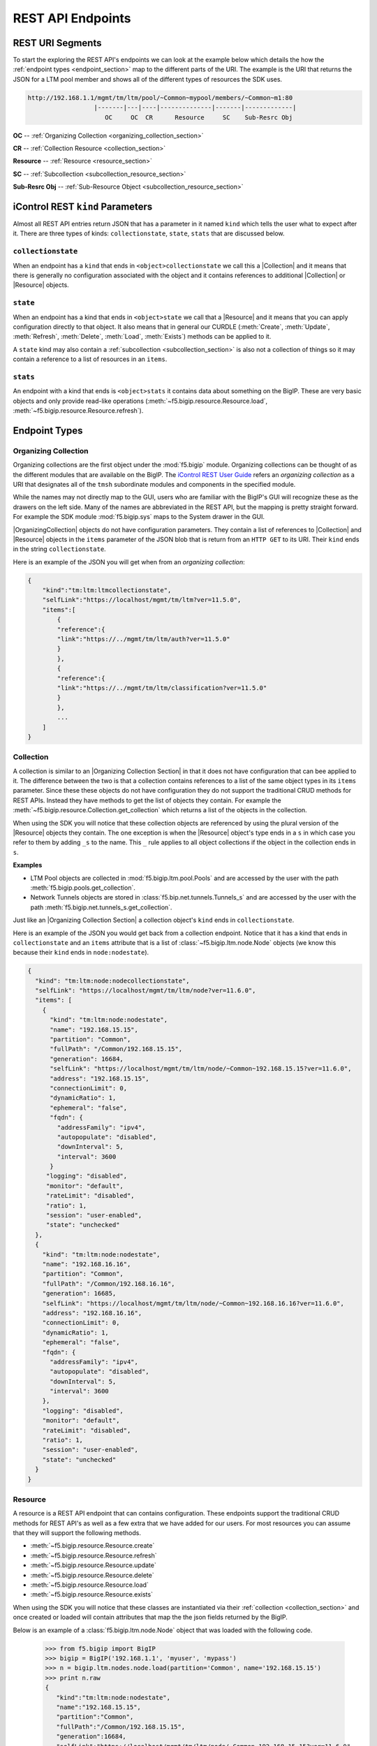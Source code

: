 REST API Endpoints
==================

REST URI Segments
-----------------
To start the exploring the REST API's endpoints we can look at the example
below which details the how the :ref:`endpoint types <endpoint_section>` map to
the different parts of the URI.  The example is the URI that returns the JSON
for a LTM pool member and shows all of the different types of resources the SDK
uses.

.. code::

    http://192.168.1.1/mgmt/tm/ltm/pool/~Common~mypool/members/~Common~m1:80
                      |-------|---|----|--------------|-------|-------------|
                         OC     OC  CR      Resource     SC    Sub-Resrc Obj

**OC** -- :ref:`Organizing Collection <organizing_collection_section>`

**CR** -- :ref:`Collection Resource <collection_section>`

**Resource** -- :ref:`Resource <resource_section>`

**SC** -- :ref:`Subcollection <subcollection_resource_section>`

**Sub-Resrc Obj** -- :ref:`Sub-Resource Object <subcollection_resource_section>`

iControl REST ``kind`` Parameters
---------------------------------
Almost all REST API entries return JSON that has a parameter in it named
``kind`` which tells the user what to expect after it.  There are three types
of kinds: ``collectionstate``, ``state``, ``stats`` that are discussed below.

``collectionstate``
~~~~~~~~~~~~~~~~~~~
When an endpoint has a ``kind`` that ends in ``<object>collectionstate`` we
call this a |Collection| and it means that there is generally no configuration
associated with the object and it contains references to additional
|Collection| or |Resource| objects.

``state``
~~~~~~~~~
When an endpoint has a kind that ends in ``<object>state`` we call that a
|Resource| and it means that you can apply configuration directly to
that object.  It also means that in general our CURDLE (:meth:`Create`,
:meth:`Update`, :meth:`Refresh`, :meth:`Delete`, :meth:`Load`, :meth:`Exists`)
methods can be applied to it.


A ``state`` kind may also contain a :ref:`subcollection <subcollection_section>`
is also not a collection of things so it may contain a reference to a list of
resources in an ``items``.

``stats``
~~~~~~~~~
An endpoint with a kind that ends is ``<object>stats`` it contains data about
something on the BigIP.  These are very basic objects and only provide
read-like operations (:meth:`~f5.bigip.resource.Resource.load`,
:meth:`~f5.bigip.resource.Resource.refresh`).


.. _endpoint_section:

Endpoint Types
--------------

.. _organizing_collection_section:

Organizing Collection
~~~~~~~~~~~~~~~~~~~~~
Organizing collections are the first object under the :mod:`f5.bigip` module.
Organizing collections can be thought of as the different modules that are
available on the BigIP. The `iControl REST User Guide <https://devcentral.f5.com/d/the-user-guide-for-the-icontrol-rest-interface-in-big-ip-version-1160?download=true>`_
refers an *organizing collection* as a URI that designates all of the ``tmsh``
subordinate modules and components in the specified module.

While the names may not directly map to the GUI, users who are familiar with the
BigIP's GUI will recognize these as the drawers on the left side.  Many of the
names are abbreviated in the REST API, but the mapping is pretty straight
forward.  For example the SDK module :mod:`f5.bigip.sys` maps to the System
drawer in the GUI.

|OrganizingCollection| objects do not have configuration parameters.  They
contain a list of references to |Collection| and |Resource| objects in the
``items`` parameter of the JSON blob that is return from an ``HTTP GET`` to its
URI. Their ``kind`` ends in the string ``collectionstate``.

Here is an example of the JSON you will get when from an `organizing
collection`:

.. code-block:: json

    {
        "kind":"tm:ltm:ltmcollectionstate",
        "selfLink":"https://localhost/mgmt/tm/ltm?ver=11.5.0",
        "items":[
            {
            "reference":{
            "link":"https://../mgmt/tm/ltm/auth?ver=11.5.0"
            }
            },
            {
            "reference":{
            "link":"https://../mgmt/tm/ltm/classification?ver=11.5.0"
            }
            },
            ...
        ]
    }


.. _collection_section:

Collection
~~~~~~~~~~
A collection is similar to an |Organizing Collection Section| in that it does not
have configuration that can bee applied to it.  The difference between the two
is that a collection contains references to a list of the same object types
in its ``items`` parameter.  Since these these objects do not have configuration
they do not support the traditional CRUD methods for REST APIs.  Instead they
have methods to get the list of objects they contain.  For example the
:meth:`~f5.bigip.resource.Collection.get_collection` which returns a list of the
objects in the collection.

When using the SDK you will notice that these collection objects are
referenced by using the plural version of the |Resource| objects they contain.
The one exception is when the |Resource| object's type ends in a ``s`` in
which case you refer to them by adding ``_s`` to the name.  This ``_`` rule
applies to all object collections if the object in the collection ends in
``s``.

**Examples**

* LTM Pool objects are collected in :mod:`f5.bigip.ltm.pool.Pools` and are
  accessed by the user with the path :meth:`f5.bigip.pools.get_collection`.

* Network Tunnels objects are stored in :class:`f5.bip.net.tunnels.Tunnels_s`
  and are accessed by the user with the path
  :meth:`f5.bigip.net.tunnels_s.get_collection`.

Just like an |Organizing Collection Section| a collection object's ``kind`` ends in
``collectionstate``.

Here is an example of the JSON you would get back from a collection endpoint.
Notice that it has a kind that ends in ``collectionstate`` and an ``items``
attribute that is a list of :class:`~f5.bigip.ltm.node.Node` objects (we
know this because their ``kind`` ends in ``node:nodestate``).

.. code-block:: json

    {
      "kind": "tm:ltm:node:nodecollectionstate",
      "selfLink": "https://localhost/mgmt/tm/ltm/node?ver=11.6.0",
      "items": [
        {
          "kind": "tm:ltm:node:nodestate",
          "name": "192.168.15.15",
          "partition": "Common",
          "fullPath": "/Common/192.168.15.15",
          "generation": 16684,
          "selfLink": "https://localhost/mgmt/tm/ltm/node/~Common~192.168.15.15?ver=11.6.0",
          "address": "192.168.15.15",
          "connectionLimit": 0,
          "dynamicRatio": 1,
          "ephemeral": "false",
          "fqdn": {
            "addressFamily": "ipv4",
            "autopopulate": "disabled",
            "downInterval": 5,
            "interval": 3600
          }
         "logging": "disabled",
         "monitor": "default",
         "rateLimit": "disabled",
         "ratio": 1,
         "session": "user-enabled",
         "state": "unchecked"
      },
      {
        "kind": "tm:ltm:node:nodestate",
        "name": "192.168.16.16",
        "partition": "Common",
        "fullPath": "/Common/192.168.16.16",
        "generation": 16685,
        "selfLink": "https://localhost/mgmt/tm/ltm/node/~Common~192.168.16.16?ver=11.6.0",
        "address": "192.168.16.16",
        "connectionLimit": 0,
        "dynamicRatio": 1,
        "ephemeral": "false",
        "fqdn": {
          "addressFamily": "ipv4",
          "autopopulate": "disabled",
          "downInterval": 5,
          "interval": 3600
        },
        "logging": "disabled",
        "monitor": "default",
        "rateLimit": "disabled",
        "ratio": 1,
        "session": "user-enabled",
        "state": "unchecked"
      }
    }



.. _resource_section:

Resource
~~~~~~~~
A resource is a REST API endpoint that can contains configuration.  These
endpoints support the traditional CRUD methods for REST API's as well as a
few extra that we have added for our users.  For most resources you can
assume that they will support the following methods.

* :meth:`~f5.bigip.resource.Resource.create`
* :meth:`~f5.bigip.resource.Resource.refresh`
* :meth:`~f5.bigip.resource.Resource.update`
* :meth:`~f5.bigip.resource.Resource.delete`
* :meth:`~f5.bigip.resource.Resource.load`
* :meth:`~f5.bigip.resource.Resource.exists`

When using the SDK you will notice that these classes are instantiated via
their :ref:`collection <collection_section>` and once created or loaded
will contain attributes that map the the json fields returned by the BigIP.

Below is an example of a :class:`f5.bigip.ltm.node.Node` object that was loaded
with the following code.

   >>> from f5.bigip import BigIP
   >>> bigip = BigIP('192.168.1.1', 'myuser', 'mypass')
   >>> n = bigip.ltm.nodes.node.load(partition='Common', name='192.168.15.15')
   >>> print n.raw
   {
      "kind":"tm:ltm:node:nodestate",
      "name":"192.168.15.15",
      "partition":"Common",
      "fullPath":"/Common/192.168.15.15",
      "generation":16684,
      "selfLink":"https://localhost/mgmt/tm/ltm/node/~Common~192.168.15.15?ver=11.6.0",
      "address":"192.168.15.15",
      "connectionLimit":0,
      "dynamicRatio":1,
      "ephemeral":"false",
      "fqdn":{
        "addressFamily":"ipv4",
        "autopopulate":"disabled",
        "downInterval":5,
        "interval":3600
      },
      "logging":"disabled",
      "monitor":"default",
      "rateLimit":"disabled",
      "ratio":1,
      "session":"user-enabled",
      "state":"unchecked"
   }

With the output of the :attr:`f5.bigip.ltm.node.Node.raw` we can see all of
the attributes we have available to us.  For example after loading the object
you can access them by doing the following.

    >>> n.fqdn['downInterval'] = 10
    >>> n.logging = 'enabled'
    >>> n.update()

.. _subcollection_section:

Subcollection
~~~~~~~~~~~~~
Subcollections are collections of resources that are attached to another
resource object.  They exactly the same as
:ref:`collections <collection_section>` except that they must be accessed
via the resource that they are attached to.  An example of a subcollection are
pool members that are attached to a pool.  In order to access them you
have to know what pool you are dealing with and there for you need to
create or load the pool object first and then access the members from there.

A resource will have a refernce to its subcollection indicating it is a
subcollection and that reference will have a list of resources in its ``items``
attribute.

Just like a collection there is no configuration associated so the methods
are limited to just getting the collection of objects.

   >>> from f5.bigip import BigIP
   >>> bigip = BigIP('192.168.1.1', 'myuser', 'mypass')
   >>> pool = bigip.ltm.pools.pool.load(partition='Common', name='p1')
   >>> members = pool.members_s.get_collection()

.. note::

    In the example above the URI and ``kind`` for the member objects associated
    with a pool is ``members`` so the collection name ends in ``_s``

Here is the JSON from a pool with one member. Notice the highlighted rows
indicating the subcollection.

.. code-block:: json
    :emphasize-lines: 26, 28, 29

    {
        "kind": "tm:ltm:pool:poolstate",
        "name": "p1",
        "partition": "Common",
        "fullPath": "/Common/p1",
        "generation": 18703,
        "selfLink": "https://localhost/mgmt/tm/ltm/pool/~Common~p1?expandSubcollections=true&ver=11.6.0",
        "allowNat": "yes",
        "allowSnat": "yes",
        "ignorePersistedWeight": "disabled",
        "ipTosToClient": "pass-through",
        "ipTosToServer": "pass-through",
        "linkQosToClient": "pass-through",
        "linkQosToServer": "pass-through",
        "loadBalancingMode": "round-robin",
        "minActiveMembers": 0,
        "minUpMembers": 0,
        "minUpMembersAction": "failover",
        "minUpMembersChecking": "disabled",
        "queueDepthLimit": 0,
        "queueOnConnectionLimit": "disabled",
        "queueTimeLimit": 0,
        "reselectTries": 0,
        "serviceDownAction": "none",
        "slowRampTime": 10,
        "membersReference": {
            "link": "https://localhost/mgmt/tm/ltm/pool/~Common~p1/members?ver=11.6.0",
            "isSubcollection": true,
            "items": [
                  {
                    "kind": "tm:ltm:pool:members:membersstate",
                    "name": "n1:80",
                    "partition": "Common",
                    "fullPath": "/Common/n1:80",
                    "generation": 18703,
                    "selfLink": "https://localhost/mgmt/tm/ltm/pool/~Common~p1/members/~Common~n1:80?ver=11.6.0",
                    "address": "192.168.51.51",
                    "connectionLimit": 0,
                    "dynamicRatio": 1,
                    "ephemeral": "false",
                    "fqdn": {
                      "autopopulate": "disabled",
                    }
                    "inheritProfile": "enabled",
                    "logging": "disabled",
                    "monitor": "default",
                    "priorityGroup": 0,
                    "rateLimit": "disabled",
                    "ratio": 1,
                    "session": "user-enabled",
                    "state": "unchecked",
                  }
            ]
        },
    }

.. _subcollection_resource_section:

Subcollection Resource
~~~~~~~~~~~~~~~~~~~~~~
Similar to a subcollection a subresource is the same as a
:ref:`resource <resource_section>` with the only difference being that you
access it via the subcollection attached to the main resource.  Continuing
with the example above the actual pool member instance associated with a pool
via the ``members_s`` subcollection is the subcollection resource.

   >>> from f5.bigip import BigIP
   >>> bigip = BigIP('192.168.1.1', 'myuser', 'mypass')
   >>> pool = bigip.ltm.pools.pool.load(partition='Common', name='p1')
   >>> member = pool.members_s.member.load(partition='Common', name='n1:80')


The JSON below shows a :obj:`f5.bigip.ltm.pools.pool.members` object.

.. code-block:: json
    :emphasize-lines: 2

    {
        "kind": "tm:ltm:pool:members:membersstate",
        "name": "n1:80",
        "partition": "Common",
        "fullPath": "/Common/n1:80",
        "generation": 18703,
        "selfLink": "https://localhost/mgmt/tm/ltm/pool/~Common~p1/members/~Common~n1:80?ver=11.6.0",
        "address": "192.168.51.51",
        "connectionLimit": 0,
        "dynamicRatio": 1,
        "ephemeral": "false",
        "fqdn": {
          "autopopulate": "disabled",
        }
        "inheritProfile": "enabled",
        "logging": "disabled",
        "monitor": "default",
        "priorityGroup": 0,
        "rateLimit": "disabled",
        "ratio": 1,
        "session": "user-enabled",
        "state": "unchecked",
    }

.. note::

    This is a Resource object because the kind is not a ``collectionstate``.

.. |Collection Section| replace:: :ref:`collection <collection_section>`

.. |Organizing Collection Section| replace:: :ref:`orgianizing collection <organizing_collection_section>`

.. |OrganizingCollection| replace:: :class:`~f5.bigip.resource.OrganizingCollection`

.. |Collection| replace:: :class:`~f5.bigip.resource.Collection`

.. |Resource| replace:: :class:`~f5.bigip.resource.Resource`
